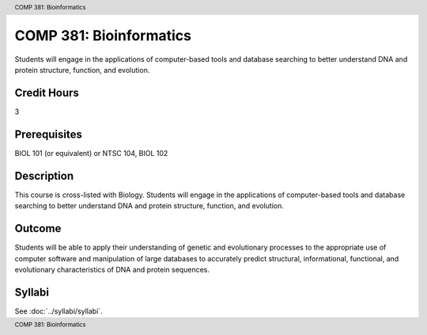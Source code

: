 .. header:: COMP 381: Bioinformatics
.. footer:: COMP 381: Bioinformatics

.. index::
    Bioinformatics
    COMP 381

########################
COMP 381: Bioinformatics
########################

Students will engage in the applications of computer-based tools and database searching to better understand DNA and protein structure, function, and evolution.

Credit Hours
-----------------------

3

Prerequisites
------------------------------

BIOL 101 (or equivalent) or NTSC 104, BIOL 102

Description
--------------------

This course is cross-listed with Biology. Students will engage in the applications of computer-based tools and database searching to better understand DNA and protein structure, function, and evolution.

Outcome
-------------

Students will be able to apply their understanding of genetic and evolutionary processes to the appropriate use of computer software and manipulation of large databases to accurately predict structural, informational, functional, and evolutionary characteristics of DNA and protein sequences.

Syllabi
---------------------

See :doc:`../syllabi/syllabi`.
